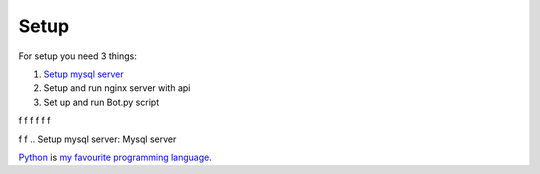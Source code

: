 Setup
======

For setup you need 3 things:

1. `Setup mysql server`_
2. Setup and run nginx server with api
3. Set up and run Bot.py script

f
f
f
f
f
f

f
f
.. _`Setup mysql server`:
Mysql server


Python_ is `my favourite
programming language`__.

.. _Python: https://www.python.org/

__ Python_



